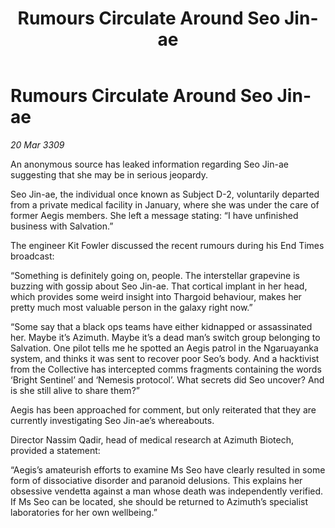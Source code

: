 :PROPERTIES:
:ID:       4e2ab42c-e747-4ef2-a693-4843425bac2c
:END:
#+title: Rumours Circulate Around Seo Jin-ae
#+filetags: :galnet:

* Rumours Circulate Around Seo Jin-ae

/20 Mar 3309/

An anonymous source has leaked information regarding Seo Jin-ae suggesting that she may be in serious jeopardy. 

Seo Jin-ae, the individual once known as Subject D-2, voluntarily departed from a private medical facility in January, where she was under the care of former Aegis members. She left a message stating: “I have unfinished business with Salvation.” 

The engineer Kit Fowler discussed the recent rumours during his End Times broadcast: 

“Something is definitely going on, people. The interstellar grapevine is buzzing with gossip about Seo Jin-ae. That cortical implant in her head, which provides some weird insight into Thargoid behaviour, makes her pretty much most valuable person in the galaxy right now.” 

“Some say that a black ops teams have either kidnapped or assassinated her. Maybe it’s Azimuth. Maybe it’s a dead man’s switch group belonging to Salvation. One pilot tells me he spotted an Aegis patrol in the Ngaruayanka system, and thinks it was sent to recover poor Seo’s body. And a hacktivist from the Collective has intercepted comms fragments containing the words ‘Bright Sentinel’ and ‘Nemesis protocol’. What secrets did Seo uncover? And is she still alive to share them?” 

Aegis has been approached for comment, but only reiterated that they are currently investigating Seo Jin-ae’s whereabouts. 

Director Nassim Qadir, head of medical research at Azimuth Biotech, provided a statement: 

“Aegis’s amateurish efforts to examine Ms Seo have clearly resulted in some form of dissociative disorder and paranoid delusions. This explains her obsessive vendetta against a man whose death was independently verified. If Ms Seo can be located, she should be returned to Azimuth’s specialist laboratories for her own wellbeing.”
